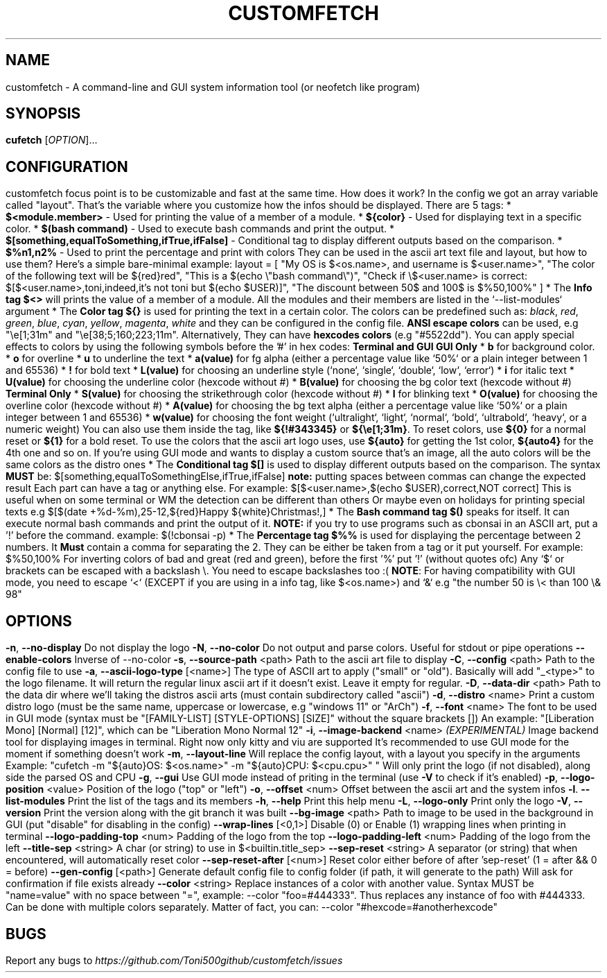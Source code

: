 .\" It was automatically generated by help2man 1.49.3 at the beggining
.TH CUSTOMFETCH "1" "August 2024" "customfetch @VERSION@ branch @BRANCH@" "User Commands"
.SH NAME
customfetch \- A command\-line and GUI system information tool (or neofetch like program)
.SH SYNOPSIS
.B cufetch
[\fI\,OPTION\/\fR]...
.SH CONFIGURATION
customfetch focus point is to be customizable and fast at the same time.
.PP
How does it work?
.PP
In the config we got an array variable called "layout". That's the variable where you customize how the infos should be displayed.
.br
There are 5 tags:
.nf
* \fB$<module.member>\fR - Used for printing the value of a member of a module.
* \fB${color}\fR - Used for displaying text in a specific color.
* \fB$(bash command)\fR - Used to execute bash commands and print the output.
* \fB$[something,equalToSomething,ifTrue,ifFalse]\fR - Conditional tag to display different outputs based on the comparison.
.fi
* \fB$%n1,n2%\fR - Used to print the percentage and print with colors
.PP
They can be used in the ascii art text file and layout, but how to use them?
.br
Here's a simple bare-minimal example:
.nf
layout = [
	"My OS is $<os.name>, and username is $<user.name>",
	"The color of the following text will be ${red}red",
	"This is a $(echo \\"bash command\\")",
	"Check if \\$<user.name> is correct: $[$<user.name>,toni,indeed,it's not toni but $(echo $USER)]",
	"The discount between 50$ and 100$ is $%50,100%"
]
.fi
.PP
* The \fBInfo tag $<>\fR will prints the value of a member of a module.
.br
  All the modules and their members are listed in the `--list-modules` argument
.PP
* The \fBColor tag ${}\fR is used for printing the text in a certain color.
.nf
  The colors can be predefined such as: \fIblack\fR, \fIred\fR, \fIgreen\fR, \fIblue\fR, \fIcyan\fR, \fIyellow\fR, \fImagenta\fR, \fIwhite\fR and they can be configured in the config file.
  
  \fBANSI escape colors\fR can be used, e.g "\\e[1;31m" and "\\e[38;5;160;223;11m".
  Alternatively, They can have \fBhexcodes colors\fR (e.g "#5522dd").
  You can apply special effects to colors by using the following symbols before the '#' in hex codes:

      \fBTerminal and GUI\fR                         \fBGUI Only\fR
  * \fBb\fR  for background color.     	* \fBo\fR        for overline
  * \fBu\fR  to  underline the text    	* \fBa(value)\fR for fg alpha (either a percentage value like `50%` or a plain integer between 1 and 65536)
  * \fB!\fR  for bold text             	* \fBL(value)\fR for choosing an underline style (`none`, `single`, `double`, `low`, `error`)
  * \fBi\fR  for italic text           	* \fBU(value)\fR for choosing the underline color (hexcode without #)
                                     * \fBB(value)\fR for choosing the bg color text (hexcode without #)
       \fBTerminal Only\fR                 * \fBS(value)\fR for choosing the strikethrough color (hexcode without #)
  * \fBl\fR  for blinking text             * \fBO(value)\fR for choosing the overline color (hexcode without #)
                                     * \fBA(value)\fR for choosing the bg text alpha (either a percentage value like `50%` or a plain integer between 1 and 65536)
                                     * \fBw(value)\fR for choosing the font weight (`ultralight`, `light`, `normal`, `bold`, `ultrabold`, `heavy`, or a numeric weight)
.fi
.PP
  You can also use them inside the tag, like \fB${!#343345}\fR or \fB${\\e[1;31m}\fR.
.PP
  To reset colors, use \fB${0}\fR for a normal reset or \fB${1}\fR for a bold reset.
.PP
  To use the colors that the ascii art logo uses, use \fB${auto}\fR for getting the 1st color, \fB${auto4}\fR for the 4th one and so on.
.br
  If you're using GUI mode and wants to display a custom source that's an image, all the auto colors will be the same colors as the distro ones
.PP
* The \fBConditional tag $[]\fR is used to display different outputs based on the comparison.
.br
  The syntax \fBMUST\fR be: $[something,equalToSomethingElse,ifTrue,ifFalse] \fBnote:\fR putting spaces between commas can change the expected result
.br
  Each part can have a tag or anything else.
.PP
  For example: $[$<user.name>,$(echo $USER),correct,NOT correct]
.nf
  This is useful when on some terminal or WM the detection can be different than others
  Or maybe even on holidays for printing special texts
  e.g $[$(date +%d-%m),25-12,${red}Happy ${white}Christmas!,]
.fi
.PP
* The \fBBash command tag $()\fR speaks for itself.
.br
  It can execute normal bash commands and print the output of it.
.PP
  \fBNOTE:\fR if you try to use programs such as cbonsai in an ASCII art, put a '!' before the command.
.br
  example: $(!cbonsai -p)
.PP
* The \fBPercentage tag $%%\fR is used for displaying the percentage between 2 numbers.
.br
  It \fBMust\fR contain a comma for separating the 2. They can be either be taken from a tag or it put yourself.
.br
  For example: $%50,100%
.br
  For inverting colors of bad and great (red and green), before the first '%' put '!' (without quotes ofc)
.PP
.nf
Any `$` or brackets can be escaped with a backslash \\. You need to escape backslashes too :(
\fBNOTE\fR: For having compatibility with GUI mode, you need to escape `<` (EXCEPT if you are using in a info tag, like $<os.name>) and `&`
e.g "the number 50 is \\< than 100 \\& 98"
.fi

.SH OPTIONS
.TP
\fB\-n\fR, \fB\-\-no\-display\fR
Do not display the logo
.TP
\fB\-N\fR, \fB\-\-no\-color\fR
Do not output and parse colors. Useful for stdout or pipe operations
.TP
\fB\-\-enable\-colors\fR
Inverse of --no-color
.TP
\fB\-s\fR, \fB\-\-source\-path\fR <path>
Path to the ascii art file to display
.TP
\fB\-C\fR, \fB\-\-config\fR <path>
Path to the config file to use
.TP
\fB\-a\fR, \fB\-\-ascii-logo-type\fR [<name>]
The type of ASCII art to apply ("small" or "old").
.br
Basically will add "_<type>" to the logo filename.
.br
It will return the regular linux ascii art if it doesn't exist.
.br
Leave it empty for regular.
.TP
\fB\-D\fR, \fB\-\-data\-dir\fR <path>
Path to the data dir where we'll taking the distros ascii arts (must contain subdirectory called "ascii")
.TP
\fB\-d\fR, \fB\-\-distro\fR <name>
Print a custom distro logo (must be the same name, uppercase or lowercase, e.g "windows 11" or "ArCh")
.TP
\fB\-f\fR, \fB\-\-font\fR <name>
The font to be used in GUI mode (syntax must be "[FAMILY\-LIST] [STYLE\-OPTIONS] [SIZE]" without the square brackets [])
.br
An example: "[Liberation Mono] [Normal] [12]", which can be "Liberation Mono Normal 12"
.TP
\fB\-i\fR, \fB\-\-image\-backend\fR <name>
\fB\fI(EXPERIMENTAL)\fR Image backend tool for displaying images in terminal. Right now only kitty and viu are supported
.br
It's recommended to use GUI mode for the moment if something doesn't work
.TP
\fB\-m\fR, \fB\-\-layout\-line\fR
Will replace the config layout, with a layout you specify in the arguments
.br
Example: "cufetch -m "${auto}OS: $<os.name>" -m "${auto}CPU: $<cpu.cpu>" "
.br
Will only print the logo (if not disabled), along side the parsed OS and CPU
.TP
\fB\-g\fR, \fB\-\-gui\fR
Use GUI mode instead of priting in the terminal (use \fB\-V\fR to check if it's enabled)
.TP
\fB\-p\fR, \fB\-\-logo-position\fR <value>
Position of the logo ("top" or "left")
.TP
\fB\-o\fR, \fB\-\-offset\fR <num>
Offset between the ascii art and the system infos
.TP
\fB\-l\fR. \fB\-\-list\-modules\fR
Print the list of the tags and its members
.TP
\fB\-h\fR, \fB\-\-help\fR
Print this help menu
.TP
\fB\-L\fR, \fB\-\-logo\-only\fR
Print only the logo
.TP
\fB\-V\fR, \fB\-\-version\fR
Print the version along with the git branch it was built
.TP
\fB\-\-bg\-image\fR <path>
Path to image to be used in the background in GUI (put "disable" for disabling in the config)
.TP
\fB\-\-wrap\-lines\fR [<0,1>]
Disable (0) or Enable (1) wrapping lines when printing in terminal
.TP
\fB\-\-logo\-padding\-top\fR <num>
Padding of the logo from the top
.TP
\fB\-\-logo\-padding\-left\fR <num>
Padding of the logo from the left
.TP
\fB\-\-title\-sep\fR <string>
A char (or string) to use in $<builtin.title_sep>
.TP
\fB\-\-sep\-reset\fR <string>
A separator (or string) that when encountered, will automatically reset color
.TP
\fB\-\-sep\-reset\-after\fR [<num>]
Reset color either before of after 'sep-reset' (1 = after && 0 = before)
.TP
\fB\-\-gen\-config\fR [<path>]
Generate default config file to config folder (if path, it will generate to the path)
.br
Will ask for confirmation if file exists already
.TP
\fB\-\-color\fR <string>
Replace instances of a color with another value.
.br
Syntax MUST be "name=value" with no space between "=", example: --color "foo=#444333".
.br
Thus replaces any instance of foo with #444333. Can be done with multiple colors separately.
.br
Matter of fact, you can: --color "#hexcode=#anotherhexcode"
.SH BUGS
\fR
Report any bugs to \fIhttps://github.com/Toni500github/customfetch/issues\fR
